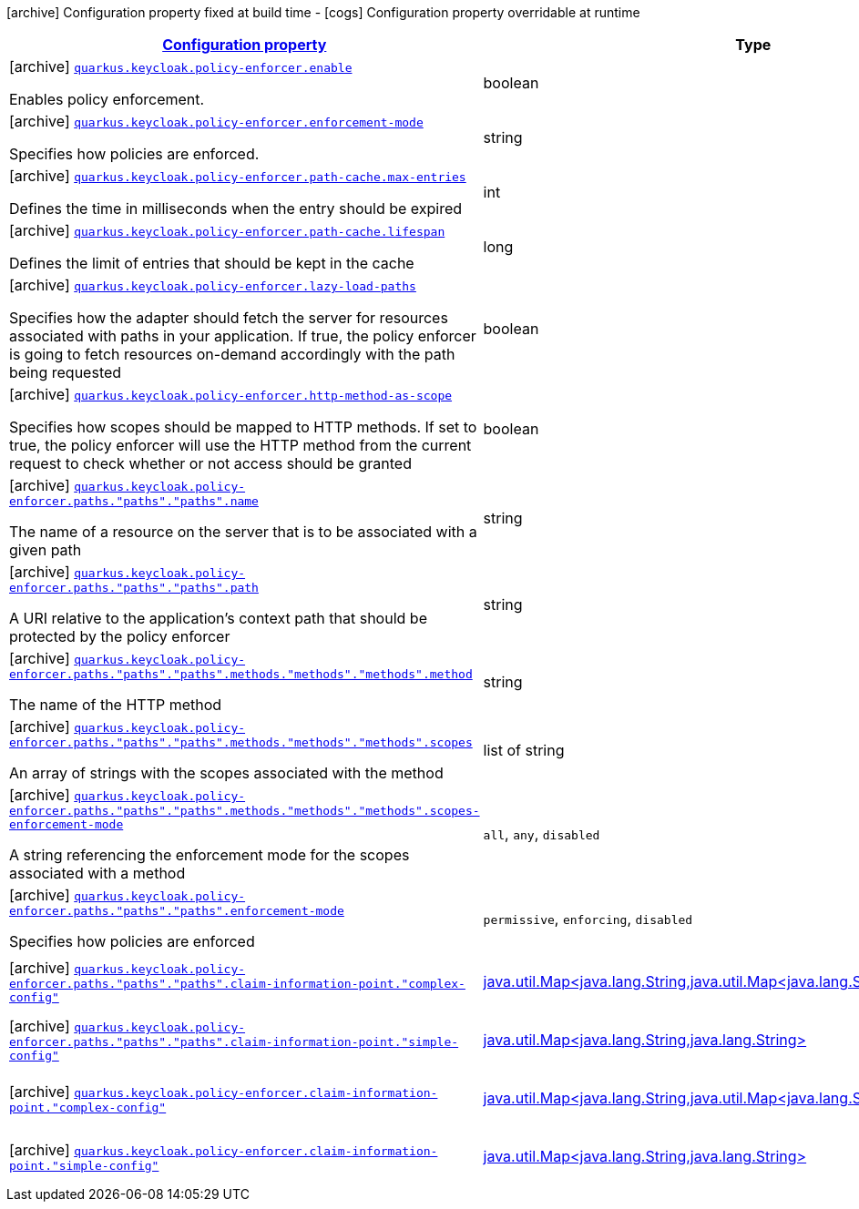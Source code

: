 [.configuration-legend]
icon:archive[title=Fixed at build time] Configuration property fixed at build time - icon:cogs[title=Overridable at runtime]️ Configuration property overridable at runtime 

[.configuration-reference, cols="80,.^10,.^10"]
|===

h|[[quarkus-keycloak-pep-keycloak-policy-enforcer-config-keycloak-config-policy-enforcer_configuration]]link:#quarkus-keycloak-pep-keycloak-policy-enforcer-config-keycloak-config-policy-enforcer_configuration[Configuration property]
h|Type
h|Default

a|icon:archive[title=Fixed at build time] [[quarkus-keycloak-pep-keycloak-policy-enforcer-config-keycloak-config-policy-enforcer_quarkus.keycloak.policy-enforcer.enable]]`link:#quarkus-keycloak-pep-keycloak-policy-enforcer-config-keycloak-config-policy-enforcer_quarkus.keycloak.policy-enforcer.enable[quarkus.keycloak.policy-enforcer.enable]`

[.description]
--
Enables policy enforcement.
--|boolean 
|`false`


a|icon:archive[title=Fixed at build time] [[quarkus-keycloak-pep-keycloak-policy-enforcer-config-keycloak-config-policy-enforcer_quarkus.keycloak.policy-enforcer.enforcement-mode]]`link:#quarkus-keycloak-pep-keycloak-policy-enforcer-config-keycloak-config-policy-enforcer_quarkus.keycloak.policy-enforcer.enforcement-mode[quarkus.keycloak.policy-enforcer.enforcement-mode]`

[.description]
--
Specifies how policies are enforced.
--|string 
|`ENFORCING`


a|icon:archive[title=Fixed at build time] [[quarkus-keycloak-pep-keycloak-policy-enforcer-config-keycloak-config-policy-enforcer_quarkus.keycloak.policy-enforcer.path-cache.max-entries]]`link:#quarkus-keycloak-pep-keycloak-policy-enforcer-config-keycloak-config-policy-enforcer_quarkus.keycloak.policy-enforcer.path-cache.max-entries[quarkus.keycloak.policy-enforcer.path-cache.max-entries]`

[.description]
--
Defines the time in milliseconds when the entry should be expired
--|int 
|`1000`


a|icon:archive[title=Fixed at build time] [[quarkus-keycloak-pep-keycloak-policy-enforcer-config-keycloak-config-policy-enforcer_quarkus.keycloak.policy-enforcer.path-cache.lifespan]]`link:#quarkus-keycloak-pep-keycloak-policy-enforcer-config-keycloak-config-policy-enforcer_quarkus.keycloak.policy-enforcer.path-cache.lifespan[quarkus.keycloak.policy-enforcer.path-cache.lifespan]`

[.description]
--
Defines the limit of entries that should be kept in the cache
--|long 
|`30000`


a|icon:archive[title=Fixed at build time] [[quarkus-keycloak-pep-keycloak-policy-enforcer-config-keycloak-config-policy-enforcer_quarkus.keycloak.policy-enforcer.lazy-load-paths]]`link:#quarkus-keycloak-pep-keycloak-policy-enforcer-config-keycloak-config-policy-enforcer_quarkus.keycloak.policy-enforcer.lazy-load-paths[quarkus.keycloak.policy-enforcer.lazy-load-paths]`

[.description]
--
Specifies how the adapter should fetch the server for resources associated with paths in your application. If true, the policy enforcer is going to fetch resources on-demand accordingly with the path being requested
--|boolean 
|`true`


a|icon:archive[title=Fixed at build time] [[quarkus-keycloak-pep-keycloak-policy-enforcer-config-keycloak-config-policy-enforcer_quarkus.keycloak.policy-enforcer.http-method-as-scope]]`link:#quarkus-keycloak-pep-keycloak-policy-enforcer-config-keycloak-config-policy-enforcer_quarkus.keycloak.policy-enforcer.http-method-as-scope[quarkus.keycloak.policy-enforcer.http-method-as-scope]`

[.description]
--
Specifies how scopes should be mapped to HTTP methods. If set to true, the policy enforcer will use the HTTP method from the current request to check whether or not access should be granted
--|boolean 
|`false`


a|icon:archive[title=Fixed at build time] [[quarkus-keycloak-pep-keycloak-policy-enforcer-config-keycloak-config-policy-enforcer_quarkus.keycloak.policy-enforcer.paths.-paths-.-paths-.name]]`link:#quarkus-keycloak-pep-keycloak-policy-enforcer-config-keycloak-config-policy-enforcer_quarkus.keycloak.policy-enforcer.paths.-paths-.-paths-.name[quarkus.keycloak.policy-enforcer.paths."paths"."paths".name]`

[.description]
--
The name of a resource on the server that is to be associated with a given path
--|string 
|


a|icon:archive[title=Fixed at build time] [[quarkus-keycloak-pep-keycloak-policy-enforcer-config-keycloak-config-policy-enforcer_quarkus.keycloak.policy-enforcer.paths.-paths-.-paths-.path]]`link:#quarkus-keycloak-pep-keycloak-policy-enforcer-config-keycloak-config-policy-enforcer_quarkus.keycloak.policy-enforcer.paths.-paths-.-paths-.path[quarkus.keycloak.policy-enforcer.paths."paths"."paths".path]`

[.description]
--
A URI relative to the application’s context path that should be protected by the policy enforcer
--|string 
|


a|icon:archive[title=Fixed at build time] [[quarkus-keycloak-pep-keycloak-policy-enforcer-config-keycloak-config-policy-enforcer_quarkus.keycloak.policy-enforcer.paths.-paths-.-paths-.methods.-methods-.-methods-.method]]`link:#quarkus-keycloak-pep-keycloak-policy-enforcer-config-keycloak-config-policy-enforcer_quarkus.keycloak.policy-enforcer.paths.-paths-.-paths-.methods.-methods-.-methods-.method[quarkus.keycloak.policy-enforcer.paths."paths"."paths".methods."methods"."methods".method]`

[.description]
--
The name of the HTTP method
--|string 
|required icon:exclamation-circle[title=Configuration property is required]


a|icon:archive[title=Fixed at build time] [[quarkus-keycloak-pep-keycloak-policy-enforcer-config-keycloak-config-policy-enforcer_quarkus.keycloak.policy-enforcer.paths.-paths-.-paths-.methods.-methods-.-methods-.scopes]]`link:#quarkus-keycloak-pep-keycloak-policy-enforcer-config-keycloak-config-policy-enforcer_quarkus.keycloak.policy-enforcer.paths.-paths-.-paths-.methods.-methods-.-methods-.scopes[quarkus.keycloak.policy-enforcer.paths."paths"."paths".methods."methods"."methods".scopes]`

[.description]
--
An array of strings with the scopes associated with the method
--|list of string 
|required icon:exclamation-circle[title=Configuration property is required]


a|icon:archive[title=Fixed at build time] [[quarkus-keycloak-pep-keycloak-policy-enforcer-config-keycloak-config-policy-enforcer_quarkus.keycloak.policy-enforcer.paths.-paths-.-paths-.methods.-methods-.-methods-.scopes-enforcement-mode]]`link:#quarkus-keycloak-pep-keycloak-policy-enforcer-config-keycloak-config-policy-enforcer_quarkus.keycloak.policy-enforcer.paths.-paths-.-paths-.methods.-methods-.-methods-.scopes-enforcement-mode[quarkus.keycloak.policy-enforcer.paths."paths"."paths".methods."methods"."methods".scopes-enforcement-mode]`

[.description]
--
A string referencing the enforcement mode for the scopes associated with a method
--|`all`, `any`, `disabled` 
|`ALL`


a|icon:archive[title=Fixed at build time] [[quarkus-keycloak-pep-keycloak-policy-enforcer-config-keycloak-config-policy-enforcer_quarkus.keycloak.policy-enforcer.paths.-paths-.-paths-.enforcement-mode]]`link:#quarkus-keycloak-pep-keycloak-policy-enforcer-config-keycloak-config-policy-enforcer_quarkus.keycloak.policy-enforcer.paths.-paths-.-paths-.enforcement-mode[quarkus.keycloak.policy-enforcer.paths."paths"."paths".enforcement-mode]`

[.description]
--
Specifies how policies are enforced
--|`permissive`, `enforcing`, `disabled` 
|`ENFORCING`


a|icon:archive[title=Fixed at build time] [[quarkus-keycloak-pep-keycloak-policy-enforcer-config-keycloak-config-policy-enforcer_quarkus.keycloak.policy-enforcer.paths.-paths-.-paths-.claim-information-point.-complex-config]]`link:#quarkus-keycloak-pep-keycloak-policy-enforcer-config-keycloak-config-policy-enforcer_quarkus.keycloak.policy-enforcer.paths.-paths-.-paths-.claim-information-point.-complex-config[quarkus.keycloak.policy-enforcer.paths."paths"."paths".claim-information-point."complex-config"]`

[.description]
--

--|link:https://docs.oracle.com/javase/8/docs/api/java/util/Map<java.lang.String,java.util.Map<java.lang.String,java.lang.String>>.html[java.util.Map<java.lang.String,java.util.Map<java.lang.String,java.lang.String>>]
 
|required icon:exclamation-circle[title=Configuration property is required]


a|icon:archive[title=Fixed at build time] [[quarkus-keycloak-pep-keycloak-policy-enforcer-config-keycloak-config-policy-enforcer_quarkus.keycloak.policy-enforcer.paths.-paths-.-paths-.claim-information-point.-simple-config]]`link:#quarkus-keycloak-pep-keycloak-policy-enforcer-config-keycloak-config-policy-enforcer_quarkus.keycloak.policy-enforcer.paths.-paths-.-paths-.claim-information-point.-simple-config[quarkus.keycloak.policy-enforcer.paths."paths"."paths".claim-information-point."simple-config"]`

[.description]
--

--|link:https://docs.oracle.com/javase/8/docs/api/java/util/Map<java.lang.String,java.lang.String>.html[java.util.Map<java.lang.String,java.lang.String>]
 
|required icon:exclamation-circle[title=Configuration property is required]


a|icon:archive[title=Fixed at build time] [[quarkus-keycloak-pep-keycloak-policy-enforcer-config-keycloak-config-policy-enforcer_quarkus.keycloak.policy-enforcer.claim-information-point.-complex-config]]`link:#quarkus-keycloak-pep-keycloak-policy-enforcer-config-keycloak-config-policy-enforcer_quarkus.keycloak.policy-enforcer.claim-information-point.-complex-config[quarkus.keycloak.policy-enforcer.claim-information-point."complex-config"]`

[.description]
--

--|link:https://docs.oracle.com/javase/8/docs/api/java/util/Map<java.lang.String,java.util.Map<java.lang.String,java.lang.String>>.html[java.util.Map<java.lang.String,java.util.Map<java.lang.String,java.lang.String>>]
 
|required icon:exclamation-circle[title=Configuration property is required]


a|icon:archive[title=Fixed at build time] [[quarkus-keycloak-pep-keycloak-policy-enforcer-config-keycloak-config-policy-enforcer_quarkus.keycloak.policy-enforcer.claim-information-point.-simple-config]]`link:#quarkus-keycloak-pep-keycloak-policy-enforcer-config-keycloak-config-policy-enforcer_quarkus.keycloak.policy-enforcer.claim-information-point.-simple-config[quarkus.keycloak.policy-enforcer.claim-information-point."simple-config"]`

[.description]
--

--|link:https://docs.oracle.com/javase/8/docs/api/java/util/Map<java.lang.String,java.lang.String>.html[java.util.Map<java.lang.String,java.lang.String>]
 
|required icon:exclamation-circle[title=Configuration property is required]

|===